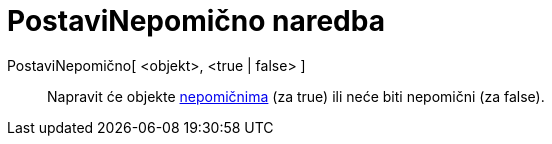 = PostaviNepomično naredba
:page-en: commands/SetFixed
ifdef::env-github[:imagesdir: /hr/modules/ROOT/assets/images]

PostaviNepomično[ <objekt>, <true | false> ]::
  Napravit će objekte xref:/Svojstva_objekta.adoc[nepomičnima] (za true) ili neće biti nepomični (za false).
